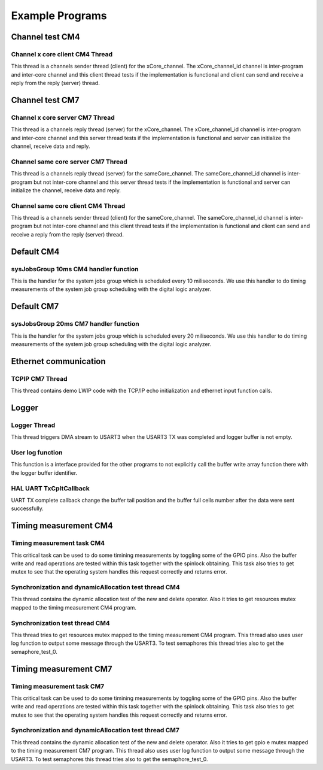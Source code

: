 Example Programs
=============================
Channel test CM4
-------------------------------------
Channel x core client CM4 Thread
``````````````````````````````````
This thread is a channels sender thread (client) for the xCore_channel. The xCore_channel_id channel
is inter-program and inter-core channel and this client thread tests if the implementation is
functional and client can send and receive a reply from the reply (server) thread.

Channel test CM7
-------------------------------------
Channel x core server CM7 Thread
``````````````````````````````````
This thread is a channels reply thread (server) for the xCore_channel. The xCore_channel_id channel
is inter-program and inter-core channel and this server thread tests if the implementation is
functional and server can initialize the channel, receive data and reply.

Channel same core server CM7 Thread
``````````````````````````````````````
This thread is a channels reply thread (server) for the sameCore_channel. The sameCore_channel_id channel
is inter-program but not inter-core channel and this server thread tests if the implementation is
functional and server can initialize the channel, receive data and reply.

Channel same core client CM4 Thread
```````````````````````````````````````
This thread is a channels sender thread (client) for the sameCore_channel. The sameCore_channel_id channel
is inter-program but not inter-core channel and this client thread tests if the implementation is
functional and client can send and receive a reply from the reply (server) thread.

Default CM4
---------------
sysJobsGroup 10ms CM4 handler function
``````````````````````````````````````````
This is the handler for the system jobs group which is scheduled every 10 miliseconds. We use this handler to do
timing measurements of the system job group scheduling with the digital logic analyzer.

Default CM7
---------------
sysJobsGroup 20ms CM7 handler function
``````````````````````````````````````````
This is the handler for the system jobs group which is scheduled every 20 miliseconds. We use this handler to do
timing measurements of the system job group scheduling with the digital logic analyzer.

Ethernet communication
-------------------------
TCPIP CM7 Thread
````````````````````
This thread contains demo LWIP code with the TCP/IP echo initialization and ethernet input function calls.

Logger
---------------
Logger Thread
````````````````````
This thread triggers DMA stream to USART3 when the USART3 TX was completed and logger buffer is not empty.

User log function
````````````````````
This function is a interface provided for the other programs to not explicitly call the buffer write array function there
with the logger buffer identifier.

HAL UART TxCpltCallback
````````````````````````
UART TX complete callback change the buffer tail position and the buffer full cells number after the data were sent successfully.

Timing measurement CM4
-------------------------
Timing measurement task CM4
````````````````````````````
This critical task can be used to do some timining measurements by toggling some of the GPIO pins. Also the buffer write and read
operations are tested within this task together with the spinlock obtaining. This task also tries to get mutex to see that the
operating system handles this request correctly and returns error.

Synchronization and dynamicAllocation test thread CM4
````````````````````````````````````````````````````````
This thread contains the dynamic allocation test of the new and delete operator. Also it tries to get resources mutex mapped to
the timing measurement CM4 program.

Synchronization test thread CM4
````````````````````````````````````````````````````````
This thread tries to get resources mutex mapped to the timing measurement CM4 program. This thread also uses user log function
to output some message through the USART3. To test semaphores this thread tries also to get the semaphore_test_0.

Timing measurement CM7
-------------------------
Timing measurement task CM7
````````````````````````````
This critical task can be used to do some timining measurements by toggling some of the GPIO pins. Also the buffer write and read
operations are tested within this task together with the spinlock obtaining. This task also tries to get mutex to see that the
operating system handles this request correctly and returns error.

Synchronization and dynamicAllocation test thread CM7
````````````````````````````````````````````````````````
This thread contains the dynamic allocation test of the new and delete operator. Also it tries to get gpio e mutex mapped to
the timing measurement CM7 program. This thread also uses user log function to output some message through the USART3.
To test semaphores this thread tries also to get the semaphore_test_0.
